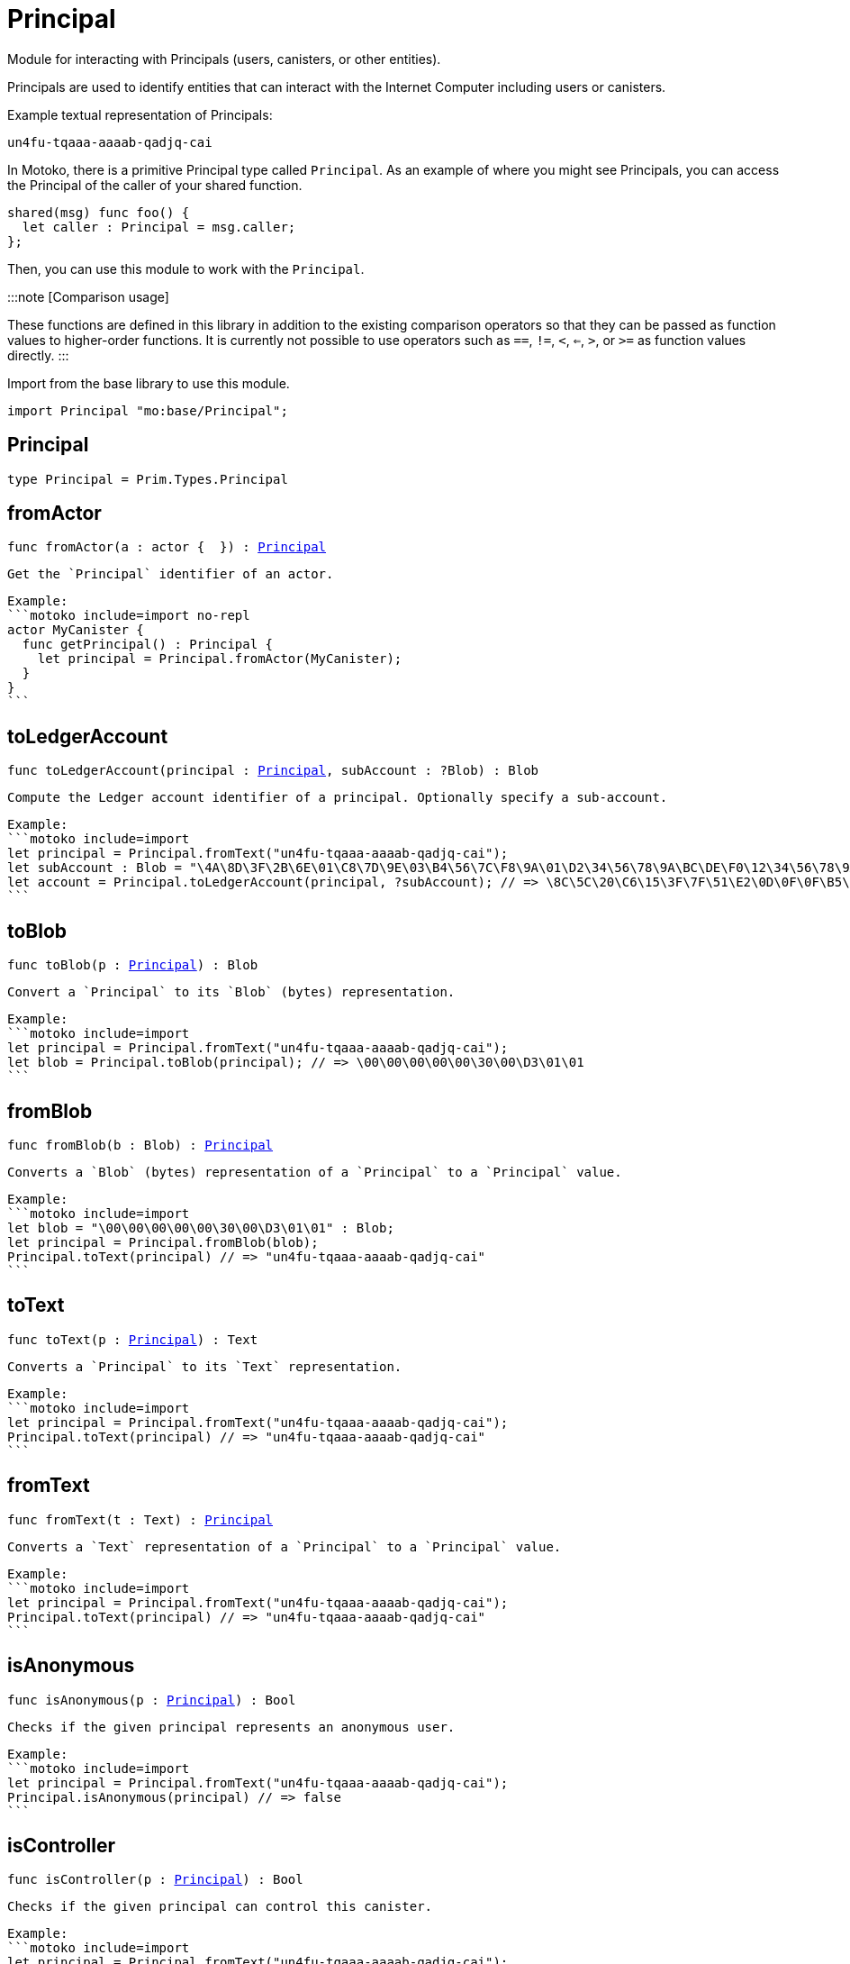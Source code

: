 [[module.Principal]]
= Principal

Module for interacting with Principals (users, canisters, or other entities).

Principals are used to identify entities that can interact with the Internet
Computer including users or canisters.

Example textual representation of Principals:

`un4fu-tqaaa-aaaab-qadjq-cai`

In Motoko, there is a primitive Principal type called `Principal`. As an example
of where you might see Principals, you can access the Principal of the
caller of your shared function.

```motoko no-repl
shared(msg) func foo() {
  let caller : Principal = msg.caller;
};
```

Then, you can use this module to work with the `Principal`.

:::note [Comparison usage]

These functions are defined in this library in addition to the existing comparison operators so that they can be passed as function values to higher-order functions. It is currently not possible to use operators such as `==`, `!=`, `<`, `<=`, `>`, or `>=` as function values directly.
:::

Import from the base library to use this module.

```motoko name=import
import Principal "mo:base/Principal";
```


[[type.Principal]]
== Principal

[source.no-repl,motoko,subs=+macros]
----
type Principal = Prim.Types.Principal
----



[[fromActor]]
== fromActor

[source.no-repl,motoko,subs=+macros]
----
func fromActor(a : actor {  }) : xref:#type.Principal[Principal]
----

 Get the `Principal` identifier of an actor.

 Example:
 ```motoko include=import no-repl
 actor MyCanister {
   func getPrincipal() : Principal {
     let principal = Principal.fromActor(MyCanister);
   }
 }
 ```

[[toLedgerAccount]]
== toLedgerAccount

[source.no-repl,motoko,subs=+macros]
----
func toLedgerAccount(principal : xref:#type.Principal[Principal], subAccount : ?Blob) : Blob
----

 Compute the Ledger account identifier of a principal. Optionally specify a sub-account.

 Example:
 ```motoko include=import
 let principal = Principal.fromText("un4fu-tqaaa-aaaab-qadjq-cai");
 let subAccount : Blob = "\4A\8D\3F\2B\6E\01\C8\7D\9E\03\B4\56\7C\F8\9A\01\D2\34\56\78\9A\BC\DE\F0\12\34\56\78\9A\BC\DE\F0";
 let account = Principal.toLedgerAccount(principal, ?subAccount); // => \8C\5C\20\C6\15\3F\7F\51\E2\0D\0F\0F\B5\08\51\5B\47\65\63\A9\62\B4\A9\91\5F\4F\02\70\8A\ED\4F\82
 ```

[[toBlob]]
== toBlob

[source.no-repl,motoko,subs=+macros]
----
func toBlob(p : xref:#type.Principal[Principal]) : Blob
----

 Convert a `Principal` to its `Blob` (bytes) representation.

 Example:
 ```motoko include=import
 let principal = Principal.fromText("un4fu-tqaaa-aaaab-qadjq-cai");
 let blob = Principal.toBlob(principal); // => \00\00\00\00\00\30\00\D3\01\01
 ```

[[fromBlob]]
== fromBlob

[source.no-repl,motoko,subs=+macros]
----
func fromBlob(b : Blob) : xref:#type.Principal[Principal]
----

 Converts a `Blob` (bytes) representation of a `Principal` to a `Principal` value.

 Example:
 ```motoko include=import
 let blob = "\00\00\00\00\00\30\00\D3\01\01" : Blob;
 let principal = Principal.fromBlob(blob);
 Principal.toText(principal) // => "un4fu-tqaaa-aaaab-qadjq-cai"
 ```

[[toText]]
== toText

[source.no-repl,motoko,subs=+macros]
----
func toText(p : xref:#type.Principal[Principal]) : Text
----

 Converts a `Principal` to its `Text` representation.

 Example:
 ```motoko include=import
 let principal = Principal.fromText("un4fu-tqaaa-aaaab-qadjq-cai");
 Principal.toText(principal) // => "un4fu-tqaaa-aaaab-qadjq-cai"
 ```

[[fromText]]
== fromText

[source.no-repl,motoko,subs=+macros]
----
func fromText(t : Text) : xref:#type.Principal[Principal]
----

 Converts a `Text` representation of a `Principal` to a `Principal` value.

 Example:
 ```motoko include=import
 let principal = Principal.fromText("un4fu-tqaaa-aaaab-qadjq-cai");
 Principal.toText(principal) // => "un4fu-tqaaa-aaaab-qadjq-cai"
 ```

[[isAnonymous]]
== isAnonymous

[source.no-repl,motoko,subs=+macros]
----
func isAnonymous(p : xref:#type.Principal[Principal]) : Bool
----

 Checks if the given principal represents an anonymous user.

 Example:
 ```motoko include=import
 let principal = Principal.fromText("un4fu-tqaaa-aaaab-qadjq-cai");
 Principal.isAnonymous(principal) // => false
 ```

[[isController]]
== isController

[source.no-repl,motoko,subs=+macros]
----
func isController(p : xref:#type.Principal[Principal]) : Bool
----

 Checks if the given principal can control this canister.

 Example:
 ```motoko include=import
 let principal = Principal.fromText("un4fu-tqaaa-aaaab-qadjq-cai");
 Principal.isController(principal) // => false
 ```

[[hash]]
== hash

[source.no-repl,motoko,subs=+macros]
----
func hash(principal : xref:#type.Principal[Principal]) : xref:Hash.adoc#type.Hash[Hash.Hash]
----

 Hashes the given principal by hashing its `Blob` representation.

 Example:
 ```motoko include=import
 let principal = Principal.fromText("un4fu-tqaaa-aaaab-qadjq-cai");
 Principal.hash(principal) // => 2_742_573_646
 ```

[[compare]]
== compare

[source.no-repl,motoko,subs=+macros]
----
func compare(principal1 : xref:#type.Principal[Principal], principal2 : xref:#type.Principal[Principal]) : {#less; #equal; #greater}
----

 General purpose comparison function for `Principal`. Returns the `Order` (
 either `#less`, `#equal`, or `#greater`) of comparing `principal1` with
 `principal2`.

 Example:
 ```motoko include=import
 let principal1 = Principal.fromText("un4fu-tqaaa-aaaab-qadjq-cai");
 let principal2 = Principal.fromText("un4fu-tqaaa-aaaab-qadjq-cai");
 Principal.compare(principal1, principal2) // => #equal
 ```

[[equal]]
== equal

[source.no-repl,motoko,subs=+macros]
----
func equal(principal1 : xref:#type.Principal[Principal], principal2 : xref:#type.Principal[Principal]) : Bool
----

 Equality function for Principal types.
 This is equivalent to `principal1 == principal2`.

 Example:
 ```motoko include=import
 let principal1 = Principal.fromText("un4fu-tqaaa-aaaab-qadjq-cai");
 let principal2 = Principal.fromText("un4fu-tqaaa-aaaab-qadjq-cai");
 ignore Principal.equal(principal1, principal2);
 principal1 == principal2 // => true
 ```


 Example:
 ```motoko include=import
 import Buffer "mo:base/Buffer";

 let buffer1 = Buffer.Buffer<Principal>(3);
 let buffer2 = Buffer.Buffer<Principal>(3);
 Buffer.equal(buffer1, buffer2, Principal.equal) // => true
 ```

[[notEqual]]
== notEqual

[source.no-repl,motoko,subs=+macros]
----
func notEqual(principal1 : xref:#type.Principal[Principal], principal2 : xref:#type.Principal[Principal]) : Bool
----

 Inequality function for Principal types.
 This is equivalent to `principal1 != principal2`.

 Example:
 ```motoko include=import
 let principal1 = Principal.fromText("un4fu-tqaaa-aaaab-qadjq-cai");
 let principal2 = Principal.fromText("un4fu-tqaaa-aaaab-qadjq-cai");
 ignore Principal.notEqual(principal1, principal2);
 principal1 != principal2 // => false
 ```


[[less]]
== less

[source.no-repl,motoko,subs=+macros]
----
func less(principal1 : xref:#type.Principal[Principal], principal2 : xref:#type.Principal[Principal]) : Bool
----

 "Less than" function for Principal types.
 This is equivalent to `principal1 < principal2`.

 Example:
 ```motoko include=import
 let principal1 = Principal.fromText("un4fu-tqaaa-aaaab-qadjq-cai");
 let principal2 = Principal.fromText("un4fu-tqaaa-aaaab-qadjq-cai");
 ignore Principal.less(principal1, principal2);
 principal1 < principal2 // => false
 ```


[[lessOrEqual]]
== lessOrEqual

[source.no-repl,motoko,subs=+macros]
----
func lessOrEqual(principal1 : xref:#type.Principal[Principal], principal2 : xref:#type.Principal[Principal]) : Bool
----

 "Less than or equal to" function for Principal types.
 This is equivalent to `principal1 <= principal2`.

 Example:
 ```motoko include=import
 let principal1 = Principal.fromText("un4fu-tqaaa-aaaab-qadjq-cai");
 let principal2 = Principal.fromText("un4fu-tqaaa-aaaab-qadjq-cai");
 ignore Principal.lessOrEqual(principal1, principal2);
 principal1 <= principal2 // => true
 ```


[[greater]]
== greater

[source.no-repl,motoko,subs=+macros]
----
func greater(principal1 : xref:#type.Principal[Principal], principal2 : xref:#type.Principal[Principal]) : Bool
----

 "Greater than" function for Principal types.
 This is equivalent to `principal1 > principal2`.

 Example:
 ```motoko include=import
 let principal1 = Principal.fromText("un4fu-tqaaa-aaaab-qadjq-cai");
 let principal2 = Principal.fromText("un4fu-tqaaa-aaaab-qadjq-cai");
 ignore Principal.greater(principal1, principal2);
 principal1 > principal2 // => false
 ```


[[greaterOrEqual]]
== greaterOrEqual

[source.no-repl,motoko,subs=+macros]
----
func greaterOrEqual(principal1 : xref:#type.Principal[Principal], principal2 : xref:#type.Principal[Principal]) : Bool
----

 "Greater than or equal to" function for Principal types.
 This is equivalent to `principal1 >= principal2`.

 Example:
 ```motoko include=import
 let principal1 = Principal.fromText("un4fu-tqaaa-aaaab-qadjq-cai");
 let principal2 = Principal.fromText("un4fu-tqaaa-aaaab-qadjq-cai");
 ignore Principal.greaterOrEqual(principal1, principal2);
 principal1 >= principal2 // => true
 ```


